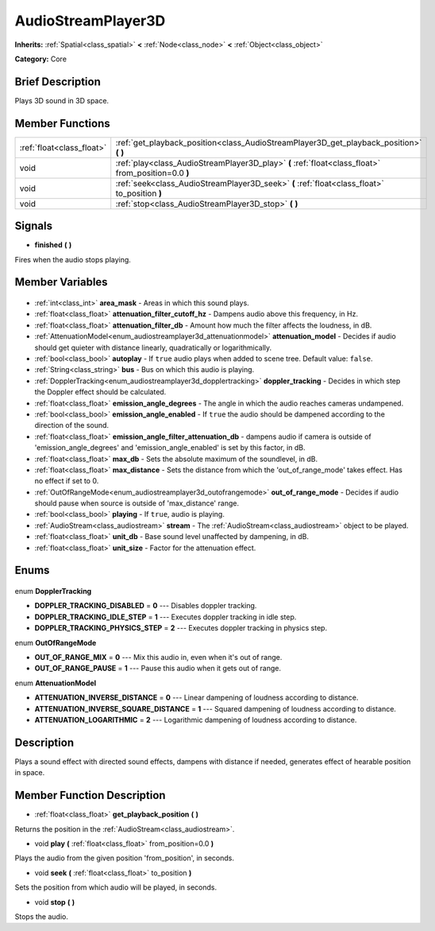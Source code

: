 .. Generated automatically by doc/tools/makerst.py in Godot's source tree.
.. DO NOT EDIT THIS FILE, but the AudioStreamPlayer3D.xml source instead.
.. The source is found in doc/classes or modules/<name>/doc_classes.

.. _class_AudioStreamPlayer3D:

AudioStreamPlayer3D
===================

**Inherits:** :ref:`Spatial<class_spatial>` **<** :ref:`Node<class_node>` **<** :ref:`Object<class_object>`

**Category:** Core

Brief Description
-----------------

Plays 3D sound in 3D space.

Member Functions
----------------

+----------------------------+-----------------------------------------------------------------------------------------------------+
| :ref:`float<class_float>`  | :ref:`get_playback_position<class_AudioStreamPlayer3D_get_playback_position>` **(** **)**           |
+----------------------------+-----------------------------------------------------------------------------------------------------+
| void                       | :ref:`play<class_AudioStreamPlayer3D_play>` **(** :ref:`float<class_float>` from_position=0.0 **)** |
+----------------------------+-----------------------------------------------------------------------------------------------------+
| void                       | :ref:`seek<class_AudioStreamPlayer3D_seek>` **(** :ref:`float<class_float>` to_position **)**       |
+----------------------------+-----------------------------------------------------------------------------------------------------+
| void                       | :ref:`stop<class_AudioStreamPlayer3D_stop>` **(** **)**                                             |
+----------------------------+-----------------------------------------------------------------------------------------------------+

Signals
-------

.. _class_AudioStreamPlayer3D_finished:

- **finished** **(** **)**

Fires when the audio stops playing.


Member Variables
----------------

  .. _class_AudioStreamPlayer3D_area_mask:

- :ref:`int<class_int>` **area_mask** - Areas in which this sound plays.

  .. _class_AudioStreamPlayer3D_attenuation_filter_cutoff_hz:

- :ref:`float<class_float>` **attenuation_filter_cutoff_hz** - Dampens audio above this frequency, in Hz.

  .. _class_AudioStreamPlayer3D_attenuation_filter_db:

- :ref:`float<class_float>` **attenuation_filter_db** - Amount how much the filter affects the loudness, in dB.

  .. _class_AudioStreamPlayer3D_attenuation_model:

- :ref:`AttenuationModel<enum_audiostreamplayer3d_attenuationmodel>` **attenuation_model** - Decides if audio should get quieter with distance linearly, quadratically or logarithmically.

  .. _class_AudioStreamPlayer3D_autoplay:

- :ref:`bool<class_bool>` **autoplay** - If ``true`` audio plays when added to scene tree. Default value: ``false``.

  .. _class_AudioStreamPlayer3D_bus:

- :ref:`String<class_string>` **bus** - Bus on which this audio is playing.

  .. _class_AudioStreamPlayer3D_doppler_tracking:

- :ref:`DopplerTracking<enum_audiostreamplayer3d_dopplertracking>` **doppler_tracking** - Decides in which step the Doppler effect should be calculated.

  .. _class_AudioStreamPlayer3D_emission_angle_degrees:

- :ref:`float<class_float>` **emission_angle_degrees** - The angle in which the audio reaches cameras undampened.

  .. _class_AudioStreamPlayer3D_emission_angle_enabled:

- :ref:`bool<class_bool>` **emission_angle_enabled** - If ``true`` the audio should be dampened according to the direction of the sound.

  .. _class_AudioStreamPlayer3D_emission_angle_filter_attenuation_db:

- :ref:`float<class_float>` **emission_angle_filter_attenuation_db** - dampens audio if camera is outside of 'emission_angle_degrees' and 'emission_angle_enabled' is set by this factor, in dB.

  .. _class_AudioStreamPlayer3D_max_db:

- :ref:`float<class_float>` **max_db** - Sets the absolute maximum of the soundlevel, in dB.

  .. _class_AudioStreamPlayer3D_max_distance:

- :ref:`float<class_float>` **max_distance** - Sets the distance from which the 'out_of_range_mode' takes effect. Has no effect if set to 0.

  .. _class_AudioStreamPlayer3D_out_of_range_mode:

- :ref:`OutOfRangeMode<enum_audiostreamplayer3d_outofrangemode>` **out_of_range_mode** - Decides if audio should pause when source is outside of 'max_distance' range.

  .. _class_AudioStreamPlayer3D_playing:

- :ref:`bool<class_bool>` **playing** - If ``true``, audio is playing.

  .. _class_AudioStreamPlayer3D_stream:

- :ref:`AudioStream<class_audiostream>` **stream** - The :ref:`AudioStream<class_audiostream>` object to be played.

  .. _class_AudioStreamPlayer3D_unit_db:

- :ref:`float<class_float>` **unit_db** - Base sound level unaffected by dampening, in dB.

  .. _class_AudioStreamPlayer3D_unit_size:

- :ref:`float<class_float>` **unit_size** - Factor for the attenuation effect.


Enums
-----

  .. _enum_AudioStreamPlayer3D_DopplerTracking:

enum **DopplerTracking**

- **DOPPLER_TRACKING_DISABLED** = **0** --- Disables doppler tracking.
- **DOPPLER_TRACKING_IDLE_STEP** = **1** --- Executes doppler tracking in idle step.
- **DOPPLER_TRACKING_PHYSICS_STEP** = **2** --- Executes doppler tracking in physics step.

  .. _enum_AudioStreamPlayer3D_OutOfRangeMode:

enum **OutOfRangeMode**

- **OUT_OF_RANGE_MIX** = **0** --- Mix this audio in, even when it's out of range.
- **OUT_OF_RANGE_PAUSE** = **1** --- Pause this audio when it gets out of range.

  .. _enum_AudioStreamPlayer3D_AttenuationModel:

enum **AttenuationModel**

- **ATTENUATION_INVERSE_DISTANCE** = **0** --- Linear dampening of loudness according to distance.
- **ATTENUATION_INVERSE_SQUARE_DISTANCE** = **1** --- Squared dampening of loudness according to distance.
- **ATTENUATION_LOGARITHMIC** = **2** --- Logarithmic dampening of loudness according to distance.


Description
-----------

Plays a sound effect with directed sound effects, dampens with distance if needed, generates effect of hearable position in space.

Member Function Description
---------------------------

.. _class_AudioStreamPlayer3D_get_playback_position:

- :ref:`float<class_float>` **get_playback_position** **(** **)**

Returns the position in the :ref:`AudioStream<class_audiostream>`.

.. _class_AudioStreamPlayer3D_play:

- void **play** **(** :ref:`float<class_float>` from_position=0.0 **)**

Plays the audio from the given position 'from_position', in seconds.

.. _class_AudioStreamPlayer3D_seek:

- void **seek** **(** :ref:`float<class_float>` to_position **)**

Sets the position from which audio will be played, in seconds.

.. _class_AudioStreamPlayer3D_stop:

- void **stop** **(** **)**

Stops the audio.


